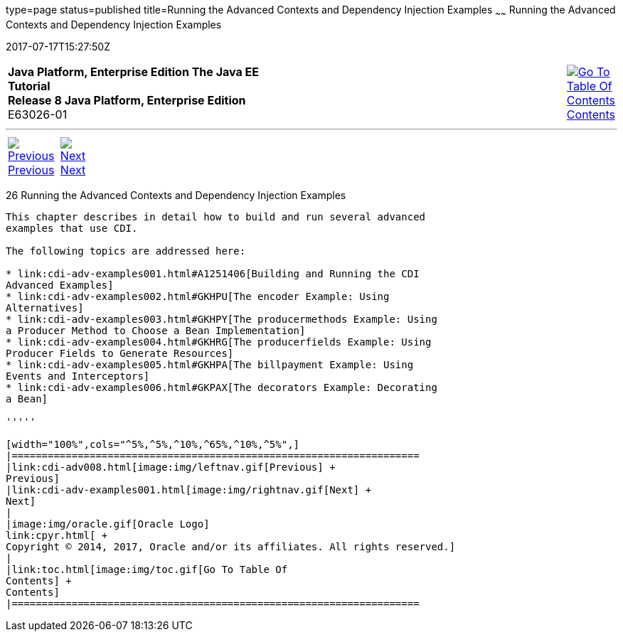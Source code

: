 type=page
status=published
title=Running the Advanced Contexts and Dependency Injection Examples
~~~~~~
Running the Advanced Contexts and Dependency Injection Examples
===============================================================
2017-07-17T15:27:50Z

[[top]]

[width="100%",cols="50%,45%,^5%",]
|=======================================================================
|*Java Platform, Enterprise Edition The Java EE Tutorial* +
*Release 8 Java Platform, Enterprise Edition* +
E63026-01
|
|link:toc.html[image:img/toc.gif[Go To Table Of
Contents] +
Contents]
|=======================================================================

'''''

[cols="^5%,^5%,90%",]
|=======================================================================
|link:cdi-adv008.html[image:img/leftnav.gif[Previous] +
Previous] 
|link:cdi-adv-examples001.html[image:img/rightnav.gif[Next] +
Next] | 
|=======================================================================


[[GKHRE]]

[[running-the-advanced-contexts-and-dependency-injection-examples]]
26 Running the Advanced Contexts and Dependency Injection Examples
------------------------------------------------------------------


This chapter describes in detail how to build and run several advanced
examples that use CDI.

The following topics are addressed here:

* link:cdi-adv-examples001.html#A1251406[Building and Running the CDI
Advanced Examples]
* link:cdi-adv-examples002.html#GKHPU[The encoder Example: Using
Alternatives]
* link:cdi-adv-examples003.html#GKHPY[The producermethods Example: Using
a Producer Method to Choose a Bean Implementation]
* link:cdi-adv-examples004.html#GKHRG[The producerfields Example: Using
Producer Fields to Generate Resources]
* link:cdi-adv-examples005.html#GKHPA[The billpayment Example: Using
Events and Interceptors]
* link:cdi-adv-examples006.html#GKPAX[The decorators Example: Decorating
a Bean]

'''''

[width="100%",cols="^5%,^5%,^10%,^65%,^10%,^5%",]
|====================================================================
|link:cdi-adv008.html[image:img/leftnav.gif[Previous] +
Previous] 
|link:cdi-adv-examples001.html[image:img/rightnav.gif[Next] +
Next]
|
|image:img/oracle.gif[Oracle Logo]
link:cpyr.html[ +
Copyright © 2014, 2017, Oracle and/or its affiliates. All rights reserved.]
|
|link:toc.html[image:img/toc.gif[Go To Table Of
Contents] +
Contents]
|====================================================================
